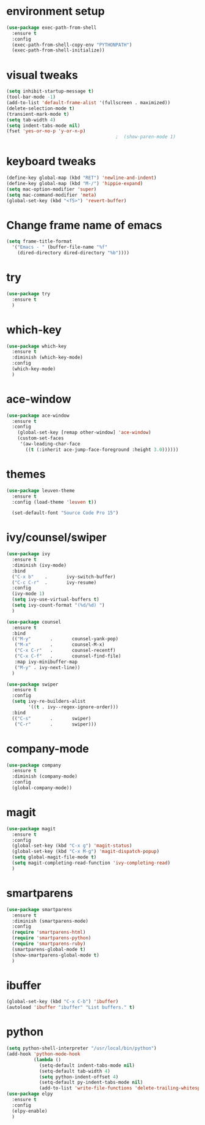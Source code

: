 
* environment setup
#+BEGIN_SRC emacs-lisp
  (use-package exec-path-from-shell
    :ensure t
    :config
    (exec-path-from-shell-copy-env "PYTHONPATH")
    (exec-path-from-shell-initialize))
#+END_SRC
* visual tweaks
#+BEGIN_SRC emacs-lisp
  (setq inhibit-startup-message t)
  (tool-bar-mode -1)
  (add-to-list 'default-frame-alist '(fullscreen . maximized))
  (delete-selection-mode t)
  (transient-mark-mode t)
  (setq tab-width 4)
  (setq indent-tabs-mode nil)
  (fset 'yes-or-no-p 'y-or-n-p)
                                          ;  (show-paren-mode 1)
#+END_SRC

* keyboard tweaks
#+BEGIN_SRC emacs-lisp
  (define-key global-map (kbd "RET") 'newline-and-indent)
  (define-key global-map (kbd "M-/") 'hippie-expand)
  (setq mac-option-modifier 'super)
  (setq mac-command-modifier 'meta)
  (global-set-key (kbd "<f5>") 'revert-buffer)
#+END_SRC

* Change frame name of emacs
#+BEGIN_SRC emacs-lisp
(setq frame-title-format
  '("Emacs - " (buffer-file-name "%f"
    (dired-directory dired-directory "%b"))))
#+END_SRC

* try
#+BEGIN_SRC emacs-lisp
  (use-package try
    :ensure t
    )
#+END_SRC

* which-key
#+BEGIN_SRC emacs-lisp
  (use-package which-key
    :ensure t
    :diminish (which-key-mode)
    :config
    (which-key-mode)
    )
#+END_SRC

* ace-window
#+BEGIN_SRC emacs-lisp
  (use-package ace-window
    :ensure t
    :config
      (global-set-key [remap other-window] 'ace-window)
      (custom-set-faces
       '(aw-leading-char-face
         ((t (:inherit ace-jump-face-foreground :height 3.0))))))
#+END_SRC

* themes
#+BEGIN_SRC emacs-lisp
  (use-package leuven-theme
    :ensure t
    :config (load-theme 'leuven t))

    (set-default-font "Source Code Pro 15")
#+END_SRC

* ivy/counsel/swiper
#+BEGIN_SRC emacs-lisp
  (use-package ivy
    :ensure t
    :diminish (ivy-mode)
    :bind
    ("C-x b"    .       ivy-switch-buffer)
    ("C-c C-r"  .       ivy-resume)
    :config
    (ivy-mode 1)
    (setq ivy-use-virtual-buffers t)
    (setq ivy-count-format "(%d/%d) ")
    )

  (use-package counsel
    :ensure t
    :bind
    (("M-y"       .       counsel-yank-pop)
     ("M-x"       .       counsel-M-x)
     ("C-x C-r"   .       counsel-recentf)
     ("C-x C-f"   .       counsel-find-file)
     :map ivy-minibuffer-map
     ("M-y" . ivy-next-line))
    )

  (use-package swiper
    :ensure t
    :config
    (setq ivy-re-builders-alist
          '((t . ivy--regex-ignore-order)))
    :bind
    (("C-s"       .       swiper)
     ("C-r"       .       swiper)))
#+END_SRC

* company-mode
#+BEGIN_SRC emacs-lisp
  (use-package company
    :ensure t
    :diminish (company-mode)
    :config
    (global-company-mode))
#+END_SRC

* magit
#+BEGIN_SRC emacs-lisp
  (use-package magit
    :ensure t
    :config
    (global-set-key (kbd "C-x g") 'magit-status)
    (global-set-key (kbd "C-x M-g") 'magit-dispatch-popup)
    (setq global-magit-file-mode t)
    (setq magit-completing-read-function 'ivy-completing-read)
    )
#+END_SRC

* smartparens
#+BEGIN_SRC emacs-lisp
  (use-package smartparens
    :ensure t
    :diminish (smartparens-mode)
    :config
    (require 'smartparens-html)
    (require 'smartparens-python)
    (require 'smartparens-ruby)
    (smartparens-global-mode t)
    (show-smartparens-global-mode t)
    )
#+END_SRC

* ibuffer
#+BEGIN_SRC emacs-lisp
  (global-set-key (kbd "C-x C-b") 'ibuffer)
  (autoload 'ibuffer "ibuffer" "List buffers." t)
#+end_SRC

* python
#+BEGIN_SRC emacs-lisp
  (setq python-shell-interpreter "/usr/local/bin/python")
  (add-hook 'python-mode-hook
            (lambda ()
              (setq-default indent-tabs-mode nil)
              (setq-default tab-width 4)
              (setq python-indent-offset 4)
              (setq-default py-indent-tabs-mode nil)
              (add-to-list 'write-file-functions 'delete-trailing-whitespace)))
  (use-package elpy
    :ensure t
    :config
    (elpy-enable)
    )
#+END_SRC
